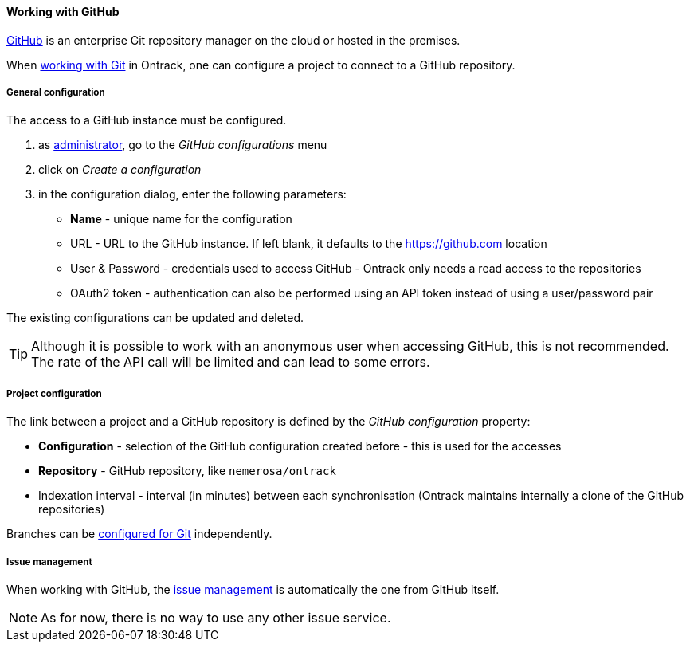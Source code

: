 [[usage-github]]
==== Working with GitHub

https://github.com[GitHub] is an enterprise Git repository manager on the cloud
or hosted in the premises.

When <<usage-git,working with Git>> in Ontrack, one can configure a project to
connect to a GitHub repository.

[[usage-github-config]]
===== General configuration

The access to a GitHub instance must be configured.

1. as <<security,administrator>>, go to the _GitHub configurations_ menu
2. click on _Create a configuration_
3. in the configuration dialog, enter the following parameters:
** **Name**  - unique name for the configuration
** URL - URL to the GitHub instance. If left blank, it defaults to the https://github.com location
** User & Password - credentials used to access GitHub - Ontrack only needs a read access to the repositories
** OAuth2 token - authentication can also be performed using an API token instead of using a user/password pair

The existing configurations can be updated and deleted.

TIP: Although it is possible to work with an anonymous user when accessing
     GitHub, this is not recommended. The rate of the API call will be limited
     and can lead to some errors.

[[usage-github-project]]
===== Project configuration

The link between a project and a GitHub repository is defined by the _GitHub
configuration_ property:

* **Configuration** - selection of the GitHub configuration created before -
  this is used for the accesses
* **Repository** - GitHub repository, like `nemerosa/ontrack`
* Indexation interval - interval (in minutes) between each synchronisation
  (Ontrack maintains internally a clone of the GitHub repositories)

Branches can be <<usage-git,configured for Git>> independently.

[[usage-github-issues]]
===== Issue management

When working with GitHub, the <<usage-issues,issue management>> is
automatically the one from GitHub itself.

NOTE: As for now, there is no way to use any other issue service.

